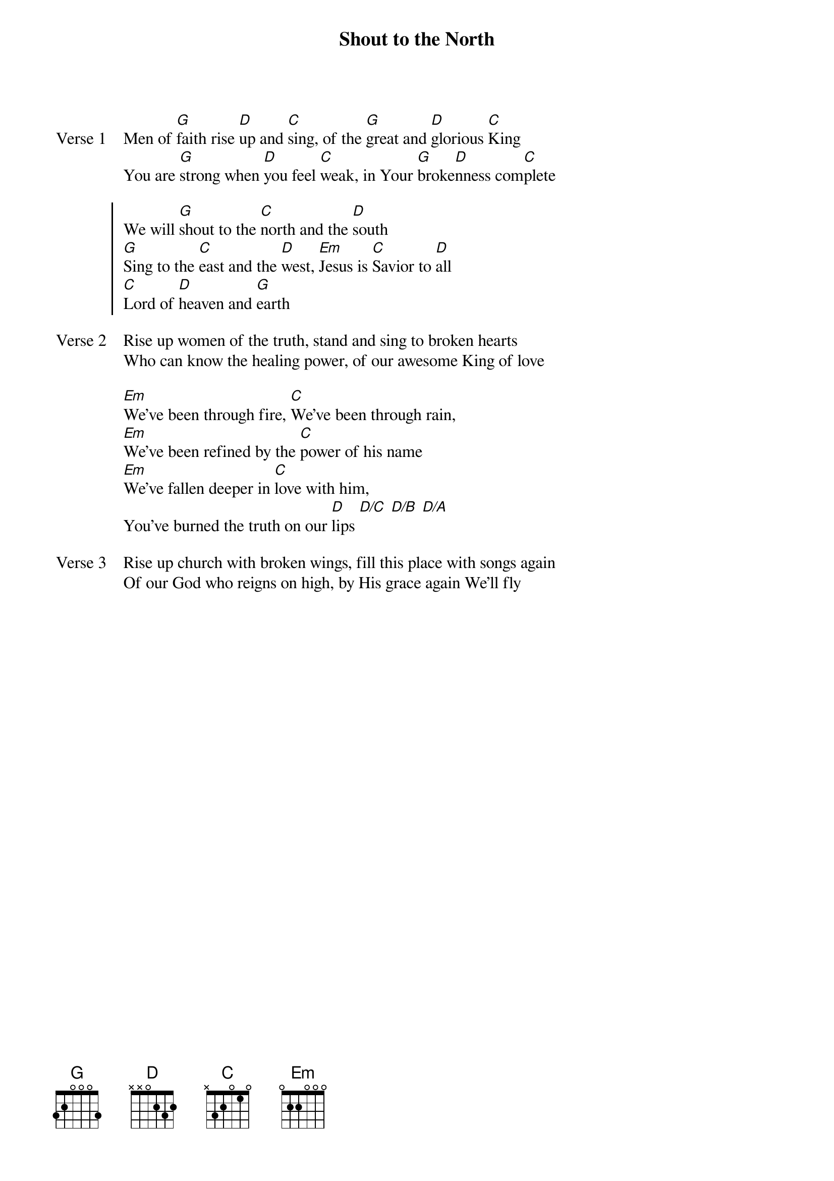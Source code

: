 {title: Shout to the North}
{artist: Martin Smith}
{key: G}

{start_of_verse: Verse 1}
Men of [G]faith rise [D]up and [C]sing, of the [G]great and [D]glorious [C]King
You are [G]strong when [D]you feel [C]weak, in Your [G]broke[D]nness com[C]plete
{end_of_verse}

{start_of_chorus}
We will [G]shout to the [C]north and the [D]south
[G]Sing to the [C]east and the [D]west, [Em]Jesus is [C]Savior to [D]all
[C]Lord of [D]heaven and [G]earth
{end_of_chorus}

{start_of_verse: Verse 2}
Rise up women of the truth, stand and sing to broken hearts
Who can know the healing power, of our awesome King of love
{end_of_verse}

{start_of_bridge}
[Em]We've been through fire, [C]We've been through rain,
[Em]We've been refined by the [C]power of his name
[Em]We've fallen deeper in [C]love with him,
You've burned the truth on our [D]lips [D/C] [D/B] [D/A]
{end_of_bridge}

{start_of_verse: Verse 3}
Rise up church with broken wings, fill this place with songs again
Of our God who reigns on high, by His grace again We'll fly
{end_of_verse}
